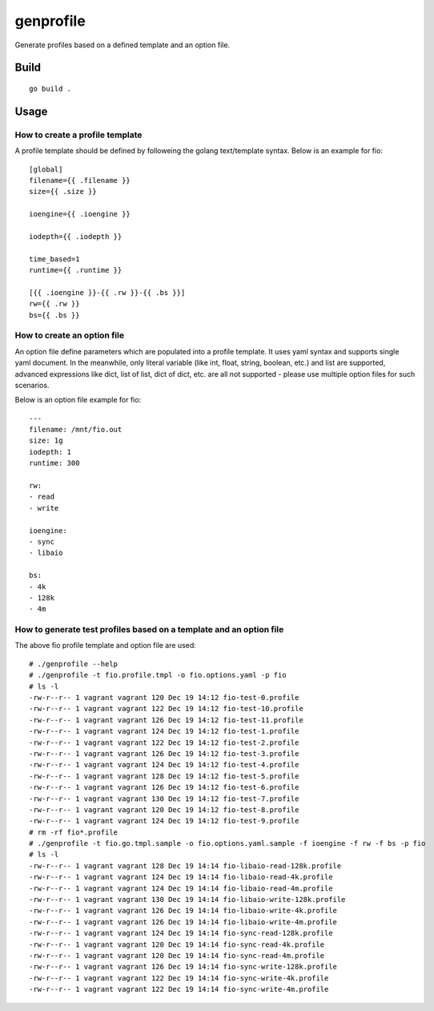 genprofile
============

Generate profiles based on a defined template and an option file.

Build
-------

::

  go build .

Usage
-------

How to create a profile template
~~~~~~~~~~~~~~~~~~~~~~~~~~~~~~~~~~

A profile template should be defined by followeing the golang text/template syntax. Below is an example for fio:

::

  [global]
  filename={{ .filename }}
  size={{ .size }}

  ioengine={{ .ioengine }}

  iodepth={{ .iodepth }}

  time_based=1
  runtime={{ .runtime }}

  [{{ .ioengine }}-{{ .rw }}-{{ .bs }}]
  rw={{ .rw }}
  bs={{ .bs }}

How to create an option file
~~~~~~~~~~~~~~~~~~~~~~~~~~~~~~

An option file define parameters which are populated into a profile template. It uses yaml syntax and supports single yaml document. In the meanwhile, only literal variable (like int, float, string, boolean, etc.) and list are supported, advanced expressions like dict, list of list, dict of dict, etc. are all not supported - please use multiple option files for such scenarios.

Below is an option file example for fio:

::

  ---
  filename: /mnt/fio.out
  size: 1g
  iodepth: 1
  runtime: 300

  rw:
  - read
  - write

  ioengine:
  - sync
  - libaio

  bs:
  - 4k
  - 128k
  - 4m

How to generate test profiles based on a template and an option file
~~~~~~~~~~~~~~~~~~~~~~~~~~~~~~~~~~~~~~~~~~~~~~~~~~~~~~~~~~~~~~~~~~~~~~

The above fio profile template and option file are used:

::

  # ./genprofile --help
  # ./genprofile -t fio.profile.tmpl -o fio.options.yaml -p fio
  # ls -l
  -rw-r--r-- 1 vagrant vagrant 120 Dec 19 14:12 fio-test-0.profile
  -rw-r--r-- 1 vagrant vagrant 122 Dec 19 14:12 fio-test-10.profile
  -rw-r--r-- 1 vagrant vagrant 126 Dec 19 14:12 fio-test-11.profile
  -rw-r--r-- 1 vagrant vagrant 124 Dec 19 14:12 fio-test-1.profile
  -rw-r--r-- 1 vagrant vagrant 122 Dec 19 14:12 fio-test-2.profile
  -rw-r--r-- 1 vagrant vagrant 126 Dec 19 14:12 fio-test-3.profile
  -rw-r--r-- 1 vagrant vagrant 124 Dec 19 14:12 fio-test-4.profile
  -rw-r--r-- 1 vagrant vagrant 128 Dec 19 14:12 fio-test-5.profile
  -rw-r--r-- 1 vagrant vagrant 126 Dec 19 14:12 fio-test-6.profile
  -rw-r--r-- 1 vagrant vagrant 130 Dec 19 14:12 fio-test-7.profile
  -rw-r--r-- 1 vagrant vagrant 120 Dec 19 14:12 fio-test-8.profile
  -rw-r--r-- 1 vagrant vagrant 124 Dec 19 14:12 fio-test-9.profile
  # rm -rf fio*.profile
  # ./genprofile -t fio.go.tmpl.sample -o fio.options.yaml.sample -f ioengine -f rw -f bs -p fio
  # ls -l
  -rw-r--r-- 1 vagrant vagrant 128 Dec 19 14:14 fio-libaio-read-128k.profile
  -rw-r--r-- 1 vagrant vagrant 124 Dec 19 14:14 fio-libaio-read-4k.profile
  -rw-r--r-- 1 vagrant vagrant 124 Dec 19 14:14 fio-libaio-read-4m.profile
  -rw-r--r-- 1 vagrant vagrant 130 Dec 19 14:14 fio-libaio-write-128k.profile
  -rw-r--r-- 1 vagrant vagrant 126 Dec 19 14:14 fio-libaio-write-4k.profile
  -rw-r--r-- 1 vagrant vagrant 126 Dec 19 14:14 fio-libaio-write-4m.profile
  -rw-r--r-- 1 vagrant vagrant 124 Dec 19 14:14 fio-sync-read-128k.profile
  -rw-r--r-- 1 vagrant vagrant 120 Dec 19 14:14 fio-sync-read-4k.profile
  -rw-r--r-- 1 vagrant vagrant 120 Dec 19 14:14 fio-sync-read-4m.profile
  -rw-r--r-- 1 vagrant vagrant 126 Dec 19 14:14 fio-sync-write-128k.profile
  -rw-r--r-- 1 vagrant vagrant 122 Dec 19 14:14 fio-sync-write-4k.profile
  -rw-r--r-- 1 vagrant vagrant 122 Dec 19 14:14 fio-sync-write-4m.profile